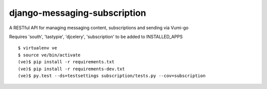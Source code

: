 django-messaging-subscription
=============================

A RESTful API for managing messaging content, subscriptions and sending 
via Vumi-go

Requires 'south', 'tastypie', 'djcelery', 'subscription' to be added to
INSTALLED_APPS

::

    $ virtualenv ve
    $ source ve/bin/activate
    (ve)$ pip install -r requirements.txt
    (ve)$ pip install -r requirements-dev.txt
    (ve)$ py.test --ds=testsettings subscription/tests.py --cov=subscription
